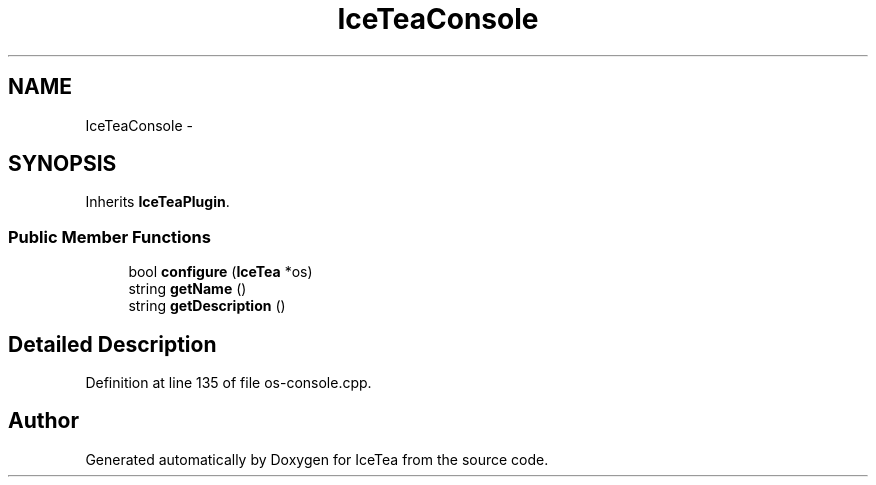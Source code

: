 .TH "IceTeaConsole" 3 "Sat Mar 26 2016" "IceTea" \" -*- nroff -*-
.ad l
.nh
.SH NAME
IceTeaConsole \- 
.SH SYNOPSIS
.br
.PP
.PP
Inherits \fBIceTeaPlugin\fP\&.
.SS "Public Member Functions"

.in +1c
.ti -1c
.RI "bool \fBconfigure\fP (\fBIceTea\fP *os)"
.br
.ti -1c
.RI "string \fBgetName\fP ()"
.br
.ti -1c
.RI "string \fBgetDescription\fP ()"
.br
.in -1c
.SH "Detailed Description"
.PP 
Definition at line 135 of file os\-console\&.cpp\&.

.SH "Author"
.PP 
Generated automatically by Doxygen for IceTea from the source code\&.
